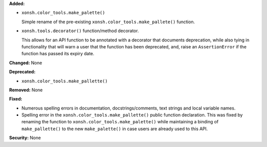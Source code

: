 **Added:**

*  ``xonsh.color_tools.make_palette()``

   Simple rename of the pre-existing
   ``xonsh.color_tools.make_pallete()`` function.

*  ``xonsh.tools.decorator()`` function/method decorator.

   This allows for an API function to be annotated with a
   decorator that documents deprecation, while also tying in
   functionality that will warn a user that the function has
   been deprecated, and, raise an ``AssertionError`` if the
   function has passed its expiry date.

**Changed:** None

**Deprecated:**

*  ``xonsh.color_tools.make_pallette()``

**Removed:** None

**Fixed:**

*  Numerous spelling errors in documentation, docstrings/comments, text
   strings and local variable names.

*  Spelling error in the ``xonsh.color_tools.make_pallette()`` public
   function declaration. This was fixed by renaming the function to
   ``xonsh.color_tools.make_palette()`` while maintaining a binding
   of ``make_pallette()`` to the new ``make_palette()`` in case users
   are already used to this API.

**Security:** None
